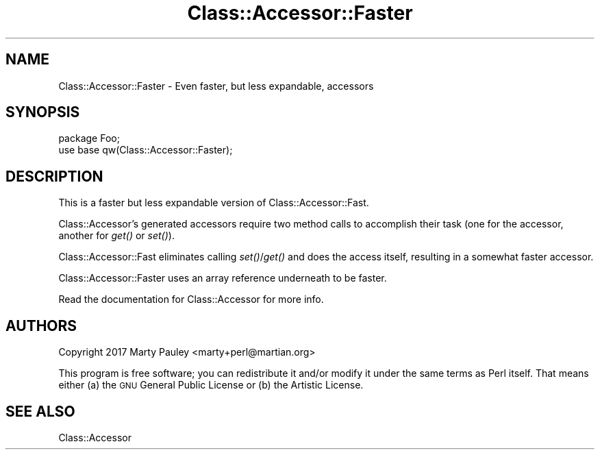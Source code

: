 .\" Automatically generated by Pod::Man 4.09 (Pod::Simple 3.35)
.\"
.\" Standard preamble:
.\" ========================================================================
.de Sp \" Vertical space (when we can't use .PP)
.if t .sp .5v
.if n .sp
..
.de Vb \" Begin verbatim text
.ft CW
.nf
.ne \\$1
..
.de Ve \" End verbatim text
.ft R
.fi
..
.\" Set up some character translations and predefined strings.  \*(-- will
.\" give an unbreakable dash, \*(PI will give pi, \*(L" will give a left
.\" double quote, and \*(R" will give a right double quote.  \*(C+ will
.\" give a nicer C++.  Capital omega is used to do unbreakable dashes and
.\" therefore won't be available.  \*(C` and \*(C' expand to `' in nroff,
.\" nothing in troff, for use with C<>.
.tr \(*W-
.ds C+ C\v'-.1v'\h'-1p'\s-2+\h'-1p'+\s0\v'.1v'\h'-1p'
.ie n \{\
.    ds -- \(*W-
.    ds PI pi
.    if (\n(.H=4u)&(1m=24u) .ds -- \(*W\h'-12u'\(*W\h'-12u'-\" diablo 10 pitch
.    if (\n(.H=4u)&(1m=20u) .ds -- \(*W\h'-12u'\(*W\h'-8u'-\"  diablo 12 pitch
.    ds L" ""
.    ds R" ""
.    ds C` ""
.    ds C' ""
'br\}
.el\{\
.    ds -- \|\(em\|
.    ds PI \(*p
.    ds L" ``
.    ds R" ''
.    ds C`
.    ds C'
'br\}
.\"
.\" Escape single quotes in literal strings from groff's Unicode transform.
.ie \n(.g .ds Aq \(aq
.el       .ds Aq '
.\"
.\" If the F register is >0, we'll generate index entries on stderr for
.\" titles (.TH), headers (.SH), subsections (.SS), items (.Ip), and index
.\" entries marked with X<> in POD.  Of course, you'll have to process the
.\" output yourself in some meaningful fashion.
.\"
.\" Avoid warning from groff about undefined register 'F'.
.de IX
..
.if !\nF .nr F 0
.if \nF>0 \{\
.    de IX
.    tm Index:\\$1\t\\n%\t"\\$2"
..
.    if !\nF==2 \{\
.        nr % 0
.        nr F 2
.    \}
.\}
.\" ========================================================================
.\"
.IX Title "Class::Accessor::Faster 3"
.TH Class::Accessor::Faster 3 "2017-10-22" "perl v5.26.3" "User Contributed Perl Documentation"
.\" For nroff, turn off justification.  Always turn off hyphenation; it makes
.\" way too many mistakes in technical documents.
.if n .ad l
.nh
.SH "NAME"
Class::Accessor::Faster \- Even faster, but less expandable, accessors
.SH "SYNOPSIS"
.IX Header "SYNOPSIS"
.Vb 2
\&  package Foo;
\&  use base qw(Class::Accessor::Faster);
.Ve
.SH "DESCRIPTION"
.IX Header "DESCRIPTION"
This is a faster but less expandable version of Class::Accessor::Fast.
.PP
Class::Accessor's generated accessors require two method calls to accomplish
their task (one for the accessor, another for \fIget()\fR or \fIset()\fR).
.PP
Class::Accessor::Fast eliminates calling \fIset()\fR/\fIget()\fR and does the access itself,
resulting in a somewhat faster accessor.
.PP
Class::Accessor::Faster uses an array reference underneath to be faster.
.PP
Read the documentation for Class::Accessor for more info.
.SH "AUTHORS"
.IX Header "AUTHORS"
Copyright 2017 Marty Pauley <marty+perl@martian.org>
.PP
This program is free software; you can redistribute it and/or modify it under
the same terms as Perl itself.  That means either (a) the \s-1GNU\s0 General Public
License or (b) the Artistic License.
.SH "SEE ALSO"
.IX Header "SEE ALSO"
Class::Accessor
